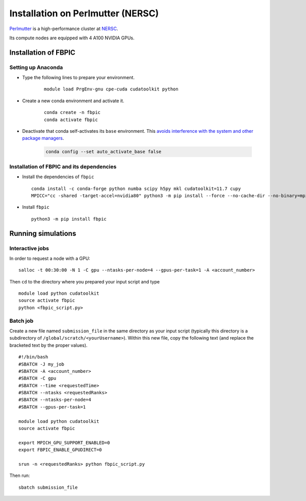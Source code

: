 Installation on Perlmutter (NERSC)
==================================

`Perlmutter
<https://docs.nersc.gov/systems/perlmutter/>`__
is a high-performance cluster at `NERSC
<http://www.nersc.gov/>`__.

Its compute nodes are equipped with 4 A100 NVIDIA GPUs.

Installation of FBPIC
---------------------

Setting up Anaconda
~~~~~~~~~~~~~~~~~~~

- Type the following lines to prepare your environment.

    ::

        module load PrgEnv-gnu cpe-cuda cudatoolkit python

- Create a new conda environment and activate it.

    ::

        conda create -n fbpic
        conda activate fbpic

- Deactivate that conda self-activates its ``base`` environment.
  This `avoids interference with the system and other package managers <https://collegeville.github.io/CW20/WorkshopResources/WhitePapers/huebl-working-with-multiple-pkg-mgrs.pdf>`__.

   .. code-block:: bash

      conda config --set auto_activate_base false


Installation of FBPIC and its dependencies
~~~~~~~~~~~~~~~~~~~~~~~~~~~~~~~~~~~~~~~~~~

-  Install the dependencies of ``fbpic``

   ::

       conda install -c conda-forge python numba scipy h5py mkl cudatoolkit=11.7 cupy
       MPICC="cc -shared -target-accel=nvidia80" python3 -m pip install --force --no-cache-dir --no-binary=mpi4py mpi4py

-  Install ``fbpic``

   ::

       python3 -m pip install fbpic

Running simulations
-------------------

Interactive jobs
~~~~~~~~~~~~~~~~

In order to request a node with a GPU:

::

    salloc -t 00:30:00 -N 1 -C gpu --ntasks-per-node=4 --gpus-per-task=1 -A <account_number>

Then ``cd`` to the directory where you prepared your input script and type

::

    module load python cudatoolkit
    source activate fbpic
    python <fbpic_script.py>

Batch job
~~~~~~~~~

Create a new file named ``submission_file`` in the same directory as
your input script (typically this directory is a subdirectory of
``/global/scratch/<yourUsername>``). Within this new file, copy the
following text (and replace the bracketed text by the proper values).

::

    #!/bin/bash
    #SBATCH -J my_job
    #SBATCH -A <account_number>
    #SBATCH -C gpu
    #SBATCH --time <requestedTime>
    #SBATCH --ntasks <requestedRanks>
    #SBATCH --ntasks-per-node=4
    #SBATCH --gpus-per-task=1

    module load python cudatoolkit
    source activate fbpic

    export MPICH_GPU_SUPPORT_ENABLED=0
    export FBPIC_ENABLE_GPUDIRECT=0

    srun -n <requestedRanks> python fbpic_script.py

Then run:

::

    sbatch submission_file
